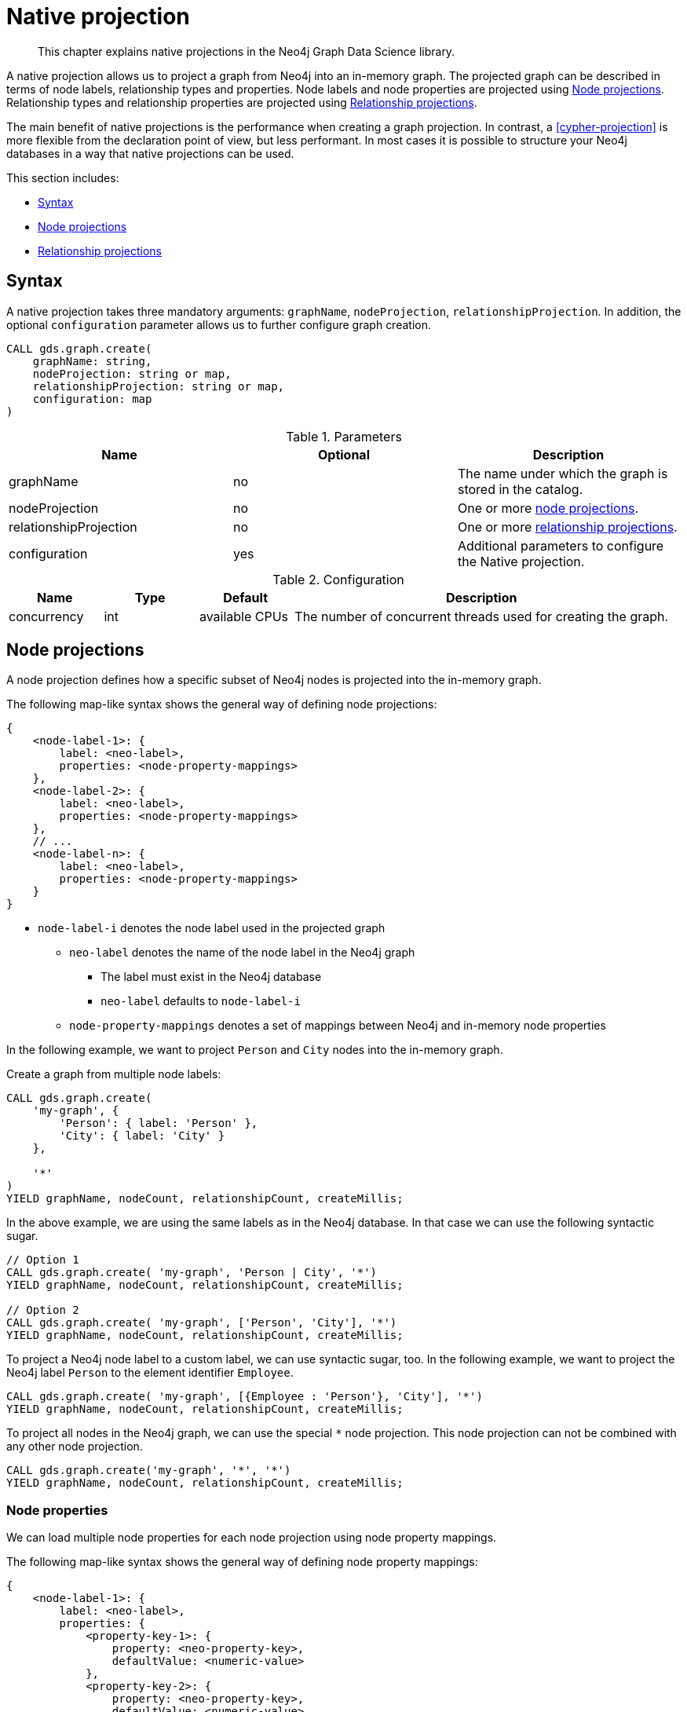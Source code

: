 [[native-projection]]
// tag::header[]
= Native projection
// end::header[]

[abstract]
--
This chapter explains native projections in the Neo4j Graph Data Science library.
--

A native projection allows us to project a graph from Neo4j into an in-memory graph.
The projected graph can be described in terms of node labels, relationship types and properties.
Node labels and node properties are projected using <<native-projection-syntax-node-projections>>.
Relationship types and relationship properties are projected using <<native-projection-syntax-relationship-projections>>.

The main benefit of native projections is the performance when creating a graph projection.
In contrast, a <<cypher-projection>> is more flexible from the declaration point of view, but less performant.
In most cases it is possible to structure your Neo4j databases in a way that native projections can be used.

This section includes:

* <<native-projection-syntax>>
* <<native-projection-syntax-node-projections>>
* <<native-projection-syntax-relationship-projections>>


[[native-projection-syntax]]
== Syntax

A native projection takes three mandatory arguments: `graphName`, `nodeProjection`, `relationshipProjection`.
In addition, the optional `configuration` parameter allows us to further configure graph creation.

[source,cypher]
----
CALL gds.graph.create(
    graphName: string,
    nodeProjection: string or map,
    relationshipProjection: string or map,
    configuration: map
)
----

.Parameters
[opts="header",cols="1,1,1"]
|===
| Name                   | Optional | Description
| graphName              | no       | The name under which the graph is stored in the catalog.
| nodeProjection         | no       | One or more <<native-projection-syntax-node-projections, node projections>>.
| relationshipProjection | no       | One or more <<native-projection-syntax-relationship-projections, relationship projections>>.
| configuration          | yes      | Additional parameters to configure the Native projection.
|===

.Configuration
[opts="header",cols="1,1,1,4"]
|===
| Name                   | Type    | Default        | Description
| concurrency            | int     | available CPUs | The number of concurrent threads used for creating the graph.
|===


[[native-projection-syntax-node-projections]]
== Node projections

A node projection defines how a specific subset of Neo4j nodes is projected into the in-memory graph.

The following map-like syntax shows the general way of defining node projections:

[source]
----
{
    <node-label-1>: {
        label: <neo-label>,
        properties: <node-property-mappings>
    },
    <node-label-2>: {
        label: <neo-label>,
        properties: <node-property-mappings>
    },
    // ...
    <node-label-n>: {
        label: <neo-label>,
        properties: <node-property-mappings>
    }
}
----

* `node-label-i` denotes the node label used in the projected graph
** `neo-label` denotes the name of the node label in the Neo4j graph
*** The label must exist in the Neo4j database
*** `neo-label` defaults to `node-label-i`
** `node-property-mappings` denotes a set of mappings between Neo4j and in-memory node properties

In the following example, we want to project `Person` and `City` nodes into the in-memory graph.

.Create a graph from multiple node labels:
[source,cypher]
----
CALL gds.graph.create(
    'my-graph', {
        'Person': { label: 'Person' },
        'City': { label: 'City' }
    },

    '*'
)
YIELD graphName, nodeCount, relationshipCount, createMillis;
----

In the above example, we are using the same labels as in the Neo4j database.
In that case we can use the following syntactic sugar.

[source,cypher]
----
// Option 1
CALL gds.graph.create( 'my-graph', 'Person | City', '*')
YIELD graphName, nodeCount, relationshipCount, createMillis;

// Option 2
CALL gds.graph.create( 'my-graph', ['Person', 'City'], '*')
YIELD graphName, nodeCount, relationshipCount, createMillis;
----

To project a Neo4j node label to a custom label, we can use syntactic sugar, too.
In the following example, we want to project the Neo4j label `Person` to the element identifier `Employee`.

[source,cypher]
----
CALL gds.graph.create( 'my-graph', [{Employee : 'Person'}, 'City'], '*')
YIELD graphName, nodeCount, relationshipCount, createMillis;
----

To project all nodes in the Neo4j graph, we can use the special `*` node projection.
This node projection can not be combined with any other node projection.

[source,cypher]
----
CALL gds.graph.create('my-graph', '*', '*')
YIELD graphName, nodeCount, relationshipCount, createMillis;
----

=== Node properties

We can load multiple node properties for each node projection using node property mappings.

The following map-like syntax shows the general way of defining node property mappings:

[source]
----
{
    <node-label-1>: {
        label: <neo-label>,
        properties: {
            <property-key-1>: {
                property: <neo-property-key>,
                defaultValue: <numeric-value>
            },
            <property-key-2>: {
                property: <neo-property-key>,
                defaultValue: <numeric-value>
            },
            // ...
            <property-key-n>: {
                property: <neo-property-key>,
                defaultValue: <numeric-value>
            }
        }
    }
}
----

* `property-key-i` denotes the name of the property in the projected graph
** `neo-property-key` denotes the name of the property in the Neo4j graph
*** The property key must exist in the Neo4j database
*** `neo-property-key` defaults to `property-key-i`
** `numeric-value` is used if the property does not exist for a node
*** `numeric-value` defaults to `NaN`

In the following example, we want to project `Person` and their properties nodes into the in-memory graph.

.Create a graph with multiple node properties:
[source,cypher]
----
CALL gds.graph.create(
    'my-graph', {
        'City': {
            properties: {
                community: {
                    property: 'zipCode'
                },
                population: {
                    property: 'population'
                }
            }
        }
    },

    '*'
)
YIELD graphName, nodeCount, relationshipCount, createMillis;
----

If we want to load the same properties for each node label, we can use the following syntax sugar.

.Project node properties for multiple node labels:
[source,cypher]
----
CALL gds.graph.create( 'my-graph', 'City', '*', {
        nodeProperties: ['population', {community: 'zipCode'}]
    }
)
YIELD graphName, nodeCount, relationshipCount, createMillis;
----

The projected properties can be referred to by any algorithm that uses properties as input, for example, Label Propagation.

[source,cypher]
----
CALL gds.labelPropagation.stream(
    'my-graph', {
        seedProperty: 'community'
    }
)
----

[[native-projection-syntax-relationship-projections]]
== Relationship projections

A relationship projection defines how a specific subset of Neo4j relationships is projected into the in-memory graph.

The following map-like syntax shows the general way of defining relationship projections:

[source]
----
{
    <relationship-type-1>: {
        type: <neo-type>,
        projection: <projection-type>,
        aggregation: <aggregation-type>,
        properties: <relationship-property-mappings>
    },
    <relationship-type-2>: {
        type: <neo-type>,
        projection: <projection-type>,
        aggregation: <aggregation-type>,
        properties: <relationship-property-mappings>
    },
    // ...
    <relationship-type-n>: {
        type: <neo-type>,
        projection: <projection-type>,
        aggregation: <aggregation-type>,
        properties: <relationship-property-mappings>
    }
}
----

* `relationship-type-i` denotes the relationship type used in the projected graph
** `neo-type` denotes the name of the relationship type in the Neo4j graph
*** The relationship type must exist in the Neo4j database
*** `neo-type` defaults to `relationship-type-i`
** `projection-type` denotes how Neo4j relationships are represented in the projected graph.
    The following values are allowed:
*** `NATURAL`: each relationship is projected the same way as it is stored in Neo4j (default)
*** `REVERSE`: each relationship is reversed during graph projection
*** `UNDIRECTED`: each relationship is projected in both natural and reverse orientation
** `aggregation-type` denotes how parallel relationships and their properties are handled.
    The specified value is applied to all property mappings that have no aggregation specified.
    The following values are allowed:
*** `NONE`: parallel relationships are not aggregated (default)
*** `MIN`, `MAX`, `SUM`: applied to the numeric properties of parallel relationships
*** `SINGLE`: a single, arbitrary relationship out of the parallel relationships is projected
** `relationship-property-mappings` denotes a set of mappings between Neo4j and in-memory relationship properties


In the following example, we want to project `City` nodes and `ROAD` and `RAIL' relationships into the in-memory graph.

[source,cypher]
----
CALL gds.graph.create(
    'my-graph', 'City', {
        'ROAD': {
            type: 'ROAD',
            projection: 'NATURAL'
        },
        'RAIL': {
            type: 'RAIL',
            projection: 'NATURAL'
        }
    }
)
YIELD graphName, nodeCount, relationshipCount, createMillis;
----

In the above example, we are using the same relationship type as in the Neo4j database.
In that case we can use the following syntactic sugar.

[source,cypher]
----
// Option 1
CALL gds.graph.create( 'my-graph', 'City', 'ROAD | RAIL')
YIELD graphName, nodeCount, relationshipCount, createMillis;

// Option 2
CALL gds.graph.create( 'my-graph', 'City', ['ROAD', 'RAIL'])
YIELD graphName, nodeCount, relationshipCount, createMillis;
----

Projecting multiple relationship types enables algorithms to only use a subset of those.

[source,cypher]
----
// Run on natural relationships
CALL gds.pageRank.stream('my-graph', { relationshipTypes: ['ROAD'] });

// Run on reversed relationships
CALL gds.pageRank.stream('my-graph', { relationshipTypes: ['RAIL'] });
----


=== Relationship aggregations

Relationship projections offer different ways of handling multiple - so called "parallel" - relationships between a given pair of nodes.
The default is the `NONE` aggregation which keeps all parallel relationships and directly projects them into the in-memory graph.
All other aggregations project all the parallel relationships between a pair of nodes into a single relationship.

=== Relationship properties

We can load multiple relationship properties for each relationship projection using relationship property mappings.

The following map-like syntax shows the general way of defining relationship property mappings:


[source]
----
{
    <relationship-type-1>: {
        type: <neo-type>,
        projection: <projection-type>,
        aggregation: <aggregation-type>,
        properties: {
            <property-key-1>: {
                property: <neo-property-key>,
                defaultValue: <numeric-value>,
                aggregation: <aggregation-type>
            },
            <property-key-2>: {
                property: <neo-property-key>,
                defaultValue: <numeric-value>,
                aggregation: <aggregation-type>
            },
            // ...
            <property-key-n>: {
                property: <neo-property-key>,
                defaultValue: <numeric-value>,
                aggregation: <aggregation-type>
            }
        }
    }
}
----

* `property-key-i` denotes the name of the property in the projected graph
** `neo-property-key` denotes the name of the property in the Neo4j graph
*** The property key must exist in the Neo4j database
*** `neo-property-key` defaults to `property-key-i`
** `numeric-value` is used if the property does not exist for a node
*** `numeric-value` defaults to `NaN`
** `aggregation-type` denotes how properties of parallel relationships are handled.
    The specified value override the aggregation type specified for the enclosing relationship projection.
    The following values are allowed:
*** `NONE`: parallel relationships are not aggregated (default)
*** `MIN`, `MAX`, `SUM`: applied to the numeric properties of parallel relationships
*** `SINGLE`: a single, arbitrary relationship out of the parallel relationships is projected


.Create a graph with multiple node and relationship properties:
[source,cypher]
----
CALL gds.graph.create(
    'my-graph',
    {
        'City': {
            properties: {
                community: {
                    property: 'zipCode'
                },
                population: {
                    property: 'population'
                }
            }
        }
    },
    {
        'ROAD': {
            properties: {
                distance: {
                    aggregation: 'MIN'
                },
                quality: {
                    type: condition,
                    aggregation: 'MAX'
                }
            }
        }
    }

)
YIELD graphName, nodeCount, relationshipCount, createMillis;
----

//
//
// === Node-label and relationship-type projection
//
// By default, the Huge graph assumes that the relationship projection only contains one relationship between a pair of nodes and will simply ignore all other relationships (see `skip` below).
// In order to control the deduplication behavior we can pass the `duplicateRelationships` key in the config to decide what should happen with duplicates.
//
// `duplicateRelationships` supports the following options:
//
// * `none` - keeps all relationships between a given pair of nodes / no deduplication.
// * `skip` - keeps the first encountered relationship (and associated weight).
// * `sum` - sums the associated weights of all encountered relationships.
// * `min` - keeps the minimum weight of all encountered relationships.
// * `max` - keeps the maximum weight of all encountered relationships.
//
// Note that setting an explict deduplication strategy, other then `none` or `skip` will increase the relationship loading time.
//
// .The following query loads a graph of roads between locations keeping all the `ROAD` relationships between two `Loc` nodes.
// [source,cypher]
// ----
// CALL algo.graph.load('allRoads', 'Loc', 'ROAD', {
//   graph: 'huge',
//   relationshipWeight: 'cost',
//   duplicateRelationships: 'none'})
// ----
//
// .The following query loads a graph of roads between locations keeping only those `ROAD` relationships with the minimal cost.
// [source,cypher]
// ----
// CALL algo.graph.load('cheapestRoads', 'Loc', 'ROAD', {
//   graph: 'huge',
//   relationshipWeight: 'cost',
//   duplicateRelationships: 'sum'})
// ----
// == Loading multiple node properties
//
// It is often useful to load an in-memory graph with more than one node property.
// A typical scenario is running different weighted algorithms on the same graph, but with different node properties as weight.
//
// For the `load.graph` procedure, loading multiple node properties can be configured via the `nodeProperties` parameter.
// The parameter is configured using a map in which each key refers to a user-defined property key.
// Any algorithm that supports node properties, for example for node weights or seed values, can refer to these user-defined property keys.
//
// The value under each property key is a configuration, that is applied when loading node properties.
// In the configuration we specify the Neo4j node property to load.
//
// For the following example, let's assume that each `City` node stores two properties: the `population` of the city and an optional `stateId` that identifies the state in which the city is located.
//
// .The following query loads all cities, including the two properties, since not all cities have a `stateId`, we set the `defaultValue` to `0`
// [source,cypher]
// ----
// CALL algo.graph.load('cities', 'City', '', {
//   graph: 'huge',
//   nodeProperties: {
//     population: {
//         property: 'population'
//     },
//     seedValue: {
//         property: 'stateId',
//         defaultValue: 0
//     }
//   }
// })
// ----
//
// We can refer to the loaded properties in each algorithm that supports reading node properties.
// For a path search algorithm, one could use the `population` as node weight whereas a clustering algorithm could use the `stateId` as seed value.
//
// We can also use the <<cypher-projection, Cypher projection>> to load multiple node properties.
// Here, the specified Neo4j node property must appear in the `RETURN` clause of the node query.
// If a property is not present on a node in Neo4j, the given default value is used instead.
//
// .The following query also loads all cities including their `population` and `stateId` properties
// [source,cypher]
// ----
// CALL gds.graph.create.cypher('cities',
//   'MATCH (c:City) RETURN id(c) AS id, c.population AS population, c.stateId AS stateId',
//   'MATCH (a:City)-->(b:City) RETURN id(a) AS sourceId, id(b) AS targetId',
//   {
//     nodeProperties: {
//       population: {
//           property: 'population'
//       },
//       seedValue: {
//           property: 'stateId',
//           defaultValue: 0
//       }
//   }
// })
// ----
//
// .If we just want to refer to the Neo4j node property key, we can use the following shorthand syntax:
// [source,cypher]
// ----
// CALL algo.graph.load('cities', 'City', '', {
//   graph: 'huge',
//   nodeProperties: {
//     population: 'population',
//     seedValue: 'stateId'
//   }
// })
// ----
//
// .We can also use the `nodeProperties` parameter to load a single node property:
// [source,cypher]
// ----
// CALL algo.graph.load('cities', 'City', '', {
//   graph: 'huge',
//   nodeProperties: 'population'
// })
// ----
//
//
// == Loading multiple relationship properties
//
// Similar to node properties, the `load.graph` procedure also supports loading multiple relationship properties.
// Those can be configured via the `relationshipProperties` parameter.
//
// As for nodes, the parameter is configured using a map in which each key refers to a user-defined property key.
// In addition to the Neo4j relationship property and an optional default value, we can define an aggregation function to set the deduplication behavior and a default property value which is used for absent property values (see <<deduplication-of-parallel-relationships>>).
//
// For the following example, let's assume that each `ROAD` relationship stores two properties: the `cost` (distance) and the road `quality` (between 1 and 10).
//
// .The following query loads all roads, deduplicates parallel relationships and aggregates them by their distance and also by their quality.
// [source,cypher]
// ----
// CALL algo.graph.load('allRoads', 'Loc', 'ROAD', {
//   graph: 'huge',
//   relationshipProperties: {
//     minDistance: {
//         property: 'cost',
//         aggregation: 'MIN',
//         defaultValue: 1.0
//     },
//     maxQuality: {
//         property: 'quality',
//         aggregation: 'MAX',
//         defaultValue: 5.0
//     }
//   }
// })
// ----
//
// When executed, our `allRoads` in-memory graph stores two relationship properties: `minDistance` and `maxQuality`.
// We can access the loaded properties by specifying them in an algorithm configuration.
// Let us use `gds.alpha.shortestPath` again as an example weighted algorithm.
//
// .We first compute the shortest path using the `minDistance` property as weight to compute the path with shortest distance:
// [source,cypher]
// ----
// MATCH (start:Loc {name: 'A'}), (end:Loc {name: 'F'})
// CALL gds.alpha.shortestPath.write(
//   'allRoads',
//   {
//       startNode: start,
//       endNode: end,
//       weightProperty: 'minDistance'
//   }
// ) YIELD writeMillis, loadMillis, nodeCount, totalCost
// RETURN writeMillis, loadMillis, nodeCount, totalCost
// ----
//
// .We use the same graph, but the `maxQuality` property if we are interested in the path with the best quality:
// [source,cypher]
// ----
// MATCH (start:Loc {name: 'A'}), (end:Loc {name: 'F'})
// CALL gds.alpha.shortestPath.write(
//   'allRoads',
//   {
//       startNode: start,
//       endNode: end,
//       weightProperty: 'maxQuality'
//   }
// ) YIELD writeMillis, loadMillis, nodeCount, totalCost
// RETURN writeMillis, loadMillis, nodeCount, totalCost
// ----
//
// With the short-hand syntax for specifying property mappings we can skip the `aggregation` and `defaultWeight` parameters.
// If those are omitted, the procedure uses `SKIP` as default aggregation function and `Double.NaN` as default property value.
//
// .The following query loads the graph and allows us to refer to the `cost` property via `distance`:
// [source,cypher]
// ----
// CALL algo.graph.load('allRoads', 'Loc', 'ROAD', {
//   graph: 'huge',
//   relationshipProperties: { distance: 'cost' }
// })
// ----
//
// Note that in this particular shortest path example, using the default property value is not recommended.
//
// [NOTE]
// ====
// Loading multiple relationship properties is currently only supported for node-label and relationship-type projections.
// ====
//
// [CAUTION]
// ====
// As with relationship types, loading a lot of multiple relationship properties can have a negative impact on performace, both during load and execution time.
// It is best to only load as few properties as needed.
// ====
